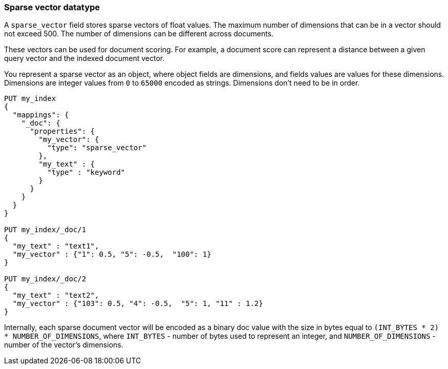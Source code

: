 [[sparse-vector]]
=== Sparse vector datatype

A `sparse_vector` field stores sparse vectors of float values.
The maximum number of dimensions that can be in a vector should
not exceed 500. The number of dimensions can be
different across documents.

These vectors can be used for document scoring.
For example, a document score can represent a distance between
a given query vector and the indexed document vector.

You represent a sparse vector as an object, where object fields
are dimensions, and fields values are values for these dimensions.
Dimensions are integer values from `0` to `65000` encoded as strings.
Dimensions don't need to be in order.

[source,js]
--------------------------------------------------
PUT my_index
{
  "mappings": {
    "_doc": {
      "properties": {
        "my_vector": {
          "type": "sparse_vector"
        },
        "my_text" : {
          "type" : "keyword"
        }
      }
    }
  }
}

PUT my_index/_doc/1
{
  "my_text" : "text1",
  "my_vector" : {"1": 0.5, "5": -0.5,  "100": 1}
}

PUT my_index/_doc/2
{
  "my_text" : "text2",
  "my_vector" : {"103": 0.5, "4": -0.5,  "5": 1, "11" : 1.2}
}

--------------------------------------------------
// CONSOLE

Internally, each sparse document vector will be encoded as a binary
doc value with the size in bytes equal to
`(INT_BYTES * 2) * NUMBER_OF_DIMENSIONS`,
where `INT_BYTES` - number of bytes used to represent an integer,
and `NUMBER_OF_DIMENSIONS` - number of the vector's dimensions.
